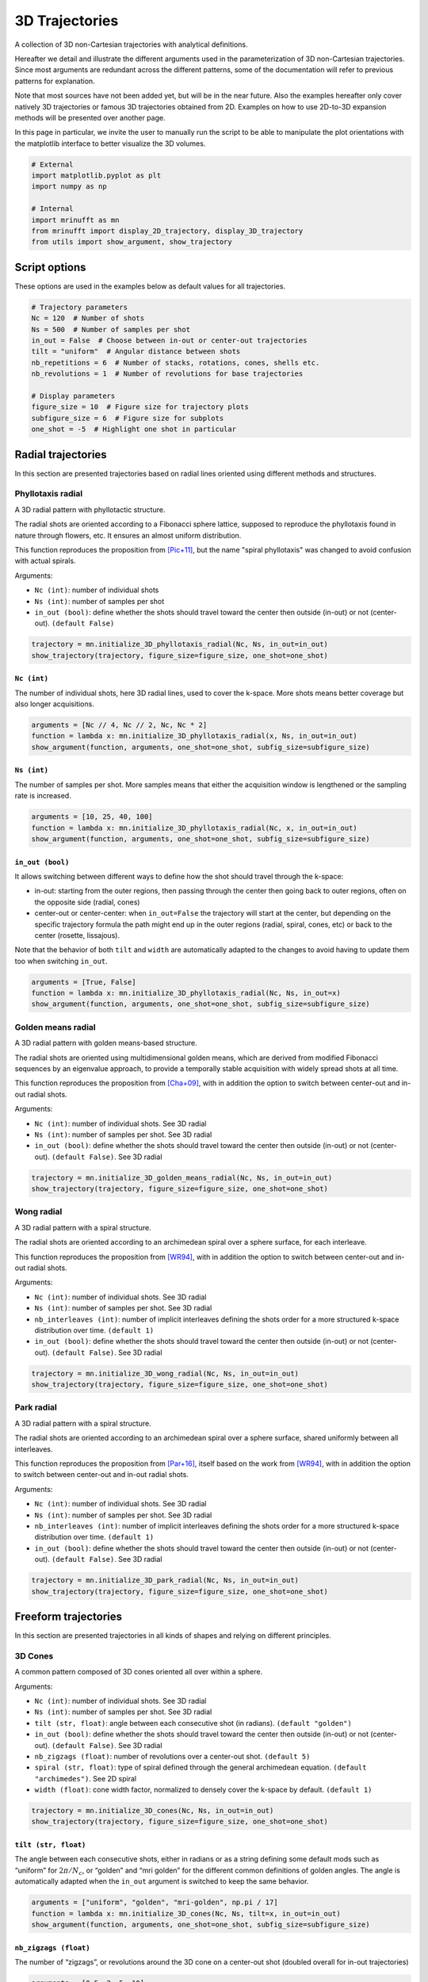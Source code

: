 
.. DO NOT EDIT.
.. THIS FILE WAS AUTOMATICALLY GENERATED BY SPHINX-GALLERY.
.. TO MAKE CHANGES, EDIT THE SOURCE PYTHON FILE:
.. "generated/autoexamples/example_3D_trajectories.py"
.. LINE NUMBERS ARE GIVEN BELOW.

.. only:: html

    .. note::
        :class: sphx-glr-download-link-note

        :ref:`Go to the end <sphx_glr_download_generated_autoexamples_example_3D_trajectories.py>`
        to download the full example code. or to run this example in your browser via Binder

.. rst-class:: sphx-glr-example-title

.. _sphx_glr_generated_autoexamples_example_3D_trajectories.py:


===============
3D Trajectories
===============

A collection of 3D non-Cartesian trajectories with analytical definitions.

.. GENERATED FROM PYTHON SOURCE LINES 11-25

Hereafter we detail and illustrate the different arguments used in the
parameterization of 3D non-Cartesian trajectories. Since most arguments
are redundant across the different patterns, some of the documentation
will refer to previous patterns for explanation.

Note that most sources have not been added yet, but will be in the near
future. Also the examples hereafter only cover natively 3D trajectories
or famous 3D trajectories obtained from 2D. Examples on how to use
2D-to-3D expansion methods will be presented over another page.

In this page in particular, we invite the user to manually run the script
to be able to manipulate the plot orientations with the matplotlib interface
to better visualize the 3D volumes.


.. GENERATED FROM PYTHON SOURCE LINES 25-36

.. code-block:: Python


    # External
    import matplotlib.pyplot as plt
    import numpy as np

    # Internal
    import mrinufft as mn
    from mrinufft import display_2D_trajectory, display_3D_trajectory
    from utils import show_argument, show_trajectory









.. GENERATED FROM PYTHON SOURCE LINES 37-40

Script options
==============
These options are used in the examples below as default values for all trajectories.

.. GENERATED FROM PYTHON SOURCE LINES 40-55

.. code-block:: Python


    # Trajectory parameters
    Nc = 120  # Number of shots
    Ns = 500  # Number of samples per shot
    in_out = False  # Choose between in-out or center-out trajectories
    tilt = "uniform"  # Angular distance between shots
    nb_repetitions = 6  # Number of stacks, rotations, cones, shells etc.
    nb_revolutions = 1  # Number of revolutions for base trajectories

    # Display parameters
    figure_size = 10  # Figure size for trajectory plots
    subfigure_size = 6  # Figure size for subplots
    one_shot = -5  # Highlight one shot in particular









.. GENERATED FROM PYTHON SOURCE LINES 56-82

Radial trajectories
===================

In this section are presented trajectories based on radial
lines oriented using different methods and structures.

Phyllotaxis radial
------------------

A 3D radial pattern with phyllotactic structure.

The radial shots are oriented according to a Fibonacci sphere
lattice, supposed to reproduce the phyllotaxis found in nature
through flowers, etc. It ensures an almost uniform distribution.

This function reproduces the proposition from [Pic+11]_, but the name
"spiral phyllotaxis" was changed to avoid confusion with
actual spirals.

Arguments:

- ``Nc (int)``: number of individual shots
- ``Ns (int)``: number of samples per shot
- ``in_out (bool)``: define whether the shots should travel toward
  the center then outside (in-out) or not (center-out). ``(default False)``


.. GENERATED FROM PYTHON SOURCE LINES 82-87

.. code-block:: Python


    trajectory = mn.initialize_3D_phyllotaxis_radial(Nc, Ns, in_out=in_out)
    show_trajectory(trajectory, figure_size=figure_size, one_shot=one_shot)





.. image-sg:: /generated/autoexamples/images/sphx_glr_example_3D_trajectories_001.png
   :alt: example 3D trajectories
   :srcset: /generated/autoexamples/images/sphx_glr_example_3D_trajectories_001.png
   :class: sphx-glr-single-img





.. GENERATED FROM PYTHON SOURCE LINES 88-94

``Nc (int)``
~~~~~~~~~~~~

The number of individual shots, here 3D radial lines, used to cover the
k-space. More shots means better coverage but also longer acquisitions.


.. GENERATED FROM PYTHON SOURCE LINES 94-100

.. code-block:: Python


    arguments = [Nc // 4, Nc // 2, Nc, Nc * 2]
    function = lambda x: mn.initialize_3D_phyllotaxis_radial(x, Ns, in_out=in_out)
    show_argument(function, arguments, one_shot=one_shot, subfig_size=subfigure_size)





.. image-sg:: /generated/autoexamples/images/sphx_glr_example_3D_trajectories_002.png
   :alt: 30, 60, 120, 240
   :srcset: /generated/autoexamples/images/sphx_glr_example_3D_trajectories_002.png
   :class: sphx-glr-single-img





.. GENERATED FROM PYTHON SOURCE LINES 101-107

``Ns (int)``
~~~~~~~~~~~~

The number of samples per shot. More samples means that either
the acquisition window is lengthened or the sampling rate is increased.


.. GENERATED FROM PYTHON SOURCE LINES 107-113

.. code-block:: Python


    arguments = [10, 25, 40, 100]
    function = lambda x: mn.initialize_3D_phyllotaxis_radial(Nc, x, in_out=in_out)
    show_argument(function, arguments, one_shot=one_shot, subfig_size=subfigure_size)





.. image-sg:: /generated/autoexamples/images/sphx_glr_example_3D_trajectories_003.png
   :alt: 10, 25, 40, 100
   :srcset: /generated/autoexamples/images/sphx_glr_example_3D_trajectories_003.png
   :class: sphx-glr-single-img





.. GENERATED FROM PYTHON SOURCE LINES 114-130

``in_out (bool)``
~~~~~~~~~~~~~~~~~

It allows switching between different ways to define how the shot should
travel through the k-space:

- in-out: starting from the outer regions, then passing through the center
  then going back to outer regions, often on the opposite side (radial, cones)
- center-out or center-center: when ``in_out=False`` the trajectory will start
  at the center, but depending on the specific trajectory formula the path might
  end up in the outer regions (radial, spiral, cones, etc)
  or back to the center (rosette, lissajous).

Note that the behavior of both ``tilt`` and ``width`` are automatically adapted
to the changes to avoid having to update them too when switching ``in_out``.


.. GENERATED FROM PYTHON SOURCE LINES 130-136

.. code-block:: Python


    arguments = [True, False]
    function = lambda x: mn.initialize_3D_phyllotaxis_radial(Nc, Ns, in_out=x)
    show_argument(function, arguments, one_shot=one_shot, subfig_size=subfigure_size)





.. image-sg:: /generated/autoexamples/images/sphx_glr_example_3D_trajectories_004.png
   :alt: True, False
   :srcset: /generated/autoexamples/images/sphx_glr_example_3D_trajectories_004.png
   :class: sphx-glr-single-img





.. GENERATED FROM PYTHON SOURCE LINES 137-159

Golden means radial
-------------------

A 3D radial pattern with golden means-based structure.

The radial shots are oriented using multidimensional golden means,
which are derived from modified Fibonacci sequences by an eigenvalue
approach, to provide a temporally stable acquisition with widely
spread shots at all time.

This function reproduces the proposition from [Cha+09]_, with
in addition the option to switch between center-out
and in-out radial shots.

Arguments:

- ``Nc (int)``: number of individual shots. See 3D radial
- ``Ns (int)``: number of samples per shot. See 3D radial
- ``in_out (bool)``: define whether the shots should travel toward
  the center then outside (in-out) or not (center-out).
  ``(default False)``. See 3D radial


.. GENERATED FROM PYTHON SOURCE LINES 159-164

.. code-block:: Python


    trajectory = mn.initialize_3D_golden_means_radial(Nc, Ns, in_out=in_out)
    show_trajectory(trajectory, figure_size=figure_size, one_shot=one_shot)





.. image-sg:: /generated/autoexamples/images/sphx_glr_example_3D_trajectories_005.png
   :alt: example 3D trajectories
   :srcset: /generated/autoexamples/images/sphx_glr_example_3D_trajectories_005.png
   :class: sphx-glr-single-img





.. GENERATED FROM PYTHON SOURCE LINES 165-188

Wong radial
-------------------

A 3D radial pattern with a spiral structure.

The radial shots are oriented according to an archimedean spiral
over a sphere surface, for each interleave.

This function reproduces the proposition from [WR94]_, with
in addition the option to switch between center-out
and in-out radial shots.

Arguments:

- ``Nc (int)``: number of individual shots. See 3D radial
- ``Ns (int)``: number of samples per shot. See 3D radial
- ``nb_interleaves (int)``: number of implicit interleaves
  defining the shots order for a more structured k-space
  distribution over time. ``(default 1)``
- ``in_out (bool)``: define whether the shots should travel toward
  the center then outside (in-out) or not (center-out).
  ``(default False)``. See 3D radial


.. GENERATED FROM PYTHON SOURCE LINES 188-193

.. code-block:: Python


    trajectory = mn.initialize_3D_wong_radial(Nc, Ns, in_out=in_out)
    show_trajectory(trajectory, figure_size=figure_size, one_shot=one_shot)





.. image-sg:: /generated/autoexamples/images/sphx_glr_example_3D_trajectories_006.png
   :alt: example 3D trajectories
   :srcset: /generated/autoexamples/images/sphx_glr_example_3D_trajectories_006.png
   :class: sphx-glr-single-img





.. GENERATED FROM PYTHON SOURCE LINES 194-218

Park radial
-------------------

A 3D radial pattern with a spiral structure.

The radial shots are oriented according to an archimedean spiral
over a sphere surface, shared uniformly between all interleaves.

This function reproduces the proposition from [Par+16]_,
itself based on the work from [WR94]_, with
in addition the option to switch between center-out
and in-out radial shots.

Arguments:

- ``Nc (int)``: number of individual shots. See 3D radial
- ``Ns (int)``: number of samples per shot. See 3D radial
- ``nb_interleaves (int)``: number of implicit interleaves
  defining the shots order for a more structured k-space
  distribution over time. ``(default 1)``
- ``in_out (bool)``: define whether the shots should travel toward
  the center then outside (in-out) or not (center-out).
  ``(default False)``. See 3D radial


.. GENERATED FROM PYTHON SOURCE LINES 218-223

.. code-block:: Python


    trajectory = mn.initialize_3D_park_radial(Nc, Ns, in_out=in_out)
    show_trajectory(trajectory, figure_size=figure_size, one_shot=one_shot)





.. image-sg:: /generated/autoexamples/images/sphx_glr_example_3D_trajectories_007.png
   :alt: example 3D trajectories
   :srcset: /generated/autoexamples/images/sphx_glr_example_3D_trajectories_007.png
   :class: sphx-glr-single-img





.. GENERATED FROM PYTHON SOURCE LINES 224-251

Freeform trajectories
=====================

In this section are presented trajectories in all kinds of shapes
and relying on different principles.

3D Cones
--------

A common pattern composed of 3D cones oriented all over within a sphere.

Arguments:

- ``Nc (int)``: number of individual shots. See 3D radial
- ``Ns (int)``: number of samples per shot. See 3D radial
- ``tilt (str, float)``: angle between each consecutive shot (in radians).
  ``(default "golden")``
- ``in_out (bool)``: define whether the shots should travel toward
  the center then outside (in-out) or not (center-out).
  ``(default False)``. See 3D radial
- ``nb_zigzags (float)``: number of revolutions over a center-out shot.
  ``(default 5)``
- ``spiral (str, float)``: type of spiral defined through the general
  archimedean equation. ``(default "archimedes")``. See 2D spiral
- ``width (float)``: cone width factor, normalized to densely cover the k-space
  by default. ``(default 1)``


.. GENERATED FROM PYTHON SOURCE LINES 251-256

.. code-block:: Python


    trajectory = mn.initialize_3D_cones(Nc, Ns, in_out=in_out)
    show_trajectory(trajectory, figure_size=figure_size, one_shot=one_shot)





.. image-sg:: /generated/autoexamples/images/sphx_glr_example_3D_trajectories_008.png
   :alt: example 3D trajectories
   :srcset: /generated/autoexamples/images/sphx_glr_example_3D_trajectories_008.png
   :class: sphx-glr-single-img





.. GENERATED FROM PYTHON SOURCE LINES 257-266

``tilt (str, float)``
~~~~~~~~~~~~~~~~~~~~~

The angle between each consecutive shots, either in radians or as a
string defining some default mods such as “uniform” for
:math:`2 \pi / N_c`, or “golden” and “mri golden” for the different
common definitions of golden angles. The angle is automatically adapted
when the ``in_out`` argument is switched to keep the same behavior.


.. GENERATED FROM PYTHON SOURCE LINES 266-272

.. code-block:: Python


    arguments = ["uniform", "golden", "mri-golden", np.pi / 17]
    function = lambda x: mn.initialize_3D_cones(Nc, Ns, tilt=x, in_out=in_out)
    show_argument(function, arguments, one_shot=one_shot, subfig_size=subfigure_size)





.. image-sg:: /generated/autoexamples/images/sphx_glr_example_3D_trajectories_009.png
   :alt: uniform, golden, mri-golden, 0.18479956785822313
   :srcset: /generated/autoexamples/images/sphx_glr_example_3D_trajectories_009.png
   :class: sphx-glr-single-img





.. GENERATED FROM PYTHON SOURCE LINES 273-279

``nb_zigzags (float)``
~~~~~~~~~~~~~~~~~~~~~~

The number of “zigzags”, or revolutions around the 3D cone on a center-out shot
(doubled overall for in-out trajectories)


.. GENERATED FROM PYTHON SOURCE LINES 279-285

.. code-block:: Python


    arguments = [0.5, 2, 5, 10]
    function = lambda x: mn.initialize_3D_cones(Nc, Ns, in_out=in_out, nb_zigzags=x)
    show_argument(function, arguments, one_shot=one_shot, subfig_size=subfigure_size)





.. image-sg:: /generated/autoexamples/images/sphx_glr_example_3D_trajectories_010.png
   :alt: 0.5, 2, 5, 10
   :srcset: /generated/autoexamples/images/sphx_glr_example_3D_trajectories_010.png
   :class: sphx-glr-single-img





.. GENERATED FROM PYTHON SOURCE LINES 286-294

``spiral (str, float)``
~~~~~~~~~~~~~~~~~~~~~~~


The shape of the spiral defined and documented in
``initialize_2D_spiral``. Both ``"archimedes"`` and ``"fermat"``
spirals are available as string options for convenience.


.. GENERATED FROM PYTHON SOURCE LINES 294-300

.. code-block:: Python


    arguments = ["archimedes", "fermat", 0.5, 1.5]
    function = lambda x: mn.initialize_3D_cones(Nc, Ns, in_out=in_out, spiral=x)
    show_argument(function, arguments, one_shot=one_shot, subfig_size=subfigure_size)





.. image-sg:: /generated/autoexamples/images/sphx_glr_example_3D_trajectories_011.png
   :alt: archimedes, fermat, 0.5, 1.5
   :srcset: /generated/autoexamples/images/sphx_glr_example_3D_trajectories_011.png
   :class: sphx-glr-single-img





.. GENERATED FROM PYTHON SOURCE LINES 301-309

``width (float)``
~~~~~~~~~~~~~~~~~

The cone width normalized such that ``width = 1`` corresponds to
non-overlapping cones covering the whole k-space sphere, and
therefore ``width > 1`` creates overlap between cone regions and
``width < 1`` tends to more radial patterns.


.. GENERATED FROM PYTHON SOURCE LINES 309-315

.. code-block:: Python


    arguments = [0.2, 1, 2, 3]
    function = lambda x: mn.initialize_3D_cones(Nc, Ns, in_out=in_out, width=x)
    show_argument(function, arguments, one_shot=one_shot, subfig_size=subfigure_size)





.. image-sg:: /generated/autoexamples/images/sphx_glr_example_3D_trajectories_012.png
   :alt: 0.2, 1, 2, 3
   :srcset: /generated/autoexamples/images/sphx_glr_example_3D_trajectories_012.png
   :class: sphx-glr-single-img





.. GENERATED FROM PYTHON SOURCE LINES 316-341

FLORET
------

A pattern introduced in [Pip+11]_ composed of Fermat spirals
folded into cones. The acronym stands for Fermat Looped, Orthogonally
Encoded Trajectories. Most arguments are related either to
``initialize_2D_spiral`` or to ``tools.conify``.

Arguments:

- ``Nc (int)``: number of individual shots. See 3D radial
- ``Ns (int)``: number of samples per shot. See 3D radial
- ``in_out (bool)``: define whether the shots should travel toward
  the center then outside (in-out) or not (center-out).
  ``(default False)``. See 3D radial
- ``nb_revolutions (float)``: number of revolutions performed from the
  center. ``(default 1)``. See 2D spiral
- ``spiral (str, float)``: type of spiral defined through the general
  archimedean equation. ``(default "fermat")``. See 2D spiral
- ``cone_tilt (float)``: angle tilt between consecutive cones
  around the :math:`k_z`-axis. ``(default "golden")``. See ``tools.conify``
- ``max_angle (float)``: maximum angle of the cones. ``(default pi / 2)``.
  See ``tools.conify``
- ``axes (tuple)``: axes over which cones are created, by default (2,)


.. GENERATED FROM PYTHON SOURCE LINES 341-351

.. code-block:: Python


    trajectory = mn.initialize_3D_floret(
        Nc * nb_repetitions,
        Ns,
        in_out=in_out,
        nb_revolutions=nb_revolutions,
        max_angle=np.pi / 3,
    )[::-1]
    show_trajectory(trajectory, figure_size=figure_size, one_shot=one_shot)




.. image-sg:: /generated/autoexamples/images/sphx_glr_example_3D_trajectories_013.png
   :alt: example 3D trajectories
   :srcset: /generated/autoexamples/images/sphx_glr_example_3D_trajectories_013.png
   :class: sphx-glr-single-img





.. GENERATED FROM PYTHON SOURCE LINES 352-365

``axes (tuple)``
~~~~~~~~~~~~~~~~

Indices of the different axes over which cones are created,
with 0, 1, 2 corresponding to :math:`k_x, k_y, k_z` respectively.
The ``Nc`` shots and ``nb_cones`` are distributed
over all axes, and therefore should be divisible by ``len(axes)``.

The point is to provide an efficient coverage by reducing ``max_angle``
to avoid redundancy around one axis, but still cover the whole
k-space sphere by duplicating cones along several axes, as initially
proposed by [Pip+11]_.


.. GENERATED FROM PYTHON SOURCE LINES 366-378

.. code-block:: Python


    arguments = [(0,), (1,), (0, 1), (0, 1, 2)]
    function = lambda x: mn.initialize_3D_floret(
        Nc * nb_repetitions,
        Ns,
        in_out=in_out,
        nb_revolutions=nb_revolutions,
        max_angle=np.pi / 4,
        axes=x,
    )[::-1]
    show_argument(function, arguments, one_shot=one_shot, subfig_size=subfigure_size)




.. image-sg:: /generated/autoexamples/images/sphx_glr_example_3D_trajectories_014.png
   :alt: (0,), (1,), (0, 1), (0, 1, 2)
   :srcset: /generated/autoexamples/images/sphx_glr_example_3D_trajectories_014.png
   :class: sphx-glr-single-img





.. GENERATED FROM PYTHON SOURCE LINES 379-385

.. code-block:: Python


    show_argument(
        function, arguments, one_shot=one_shot, subfig_size=subfigure_size, dim="2D"
    )





.. image-sg:: /generated/autoexamples/images/sphx_glr_example_3D_trajectories_015.png
   :alt: (0,), (1,), (0, 1), (0, 1, 2)
   :srcset: /generated/autoexamples/images/sphx_glr_example_3D_trajectories_015.png
   :class: sphx-glr-single-img





.. GENERATED FROM PYTHON SOURCE LINES 386-409

Wave-CAIPI
----------

A pattern introduced in [Bil+15]_ composed of helices evolving
in the same direction and packed together,
inherited from trajectories such as CAIPIRINHA and
Bunched Phase-Encoding (BPE) designed to better spread aliasing
and facilitate reconstruction.

Arguments:

- ``Nc (int)``: number of individual shots. See 3D radial
- ``Ns (int)``: number of samples per shot. See 3D radial
- ``nb_revolutions (str, float)``: number of revolution of the helices.
  ``(default 5)``
- ``width (float)``: helix width factor, normalized to densely
  cover the k-space by default. ``(default 1)``.
- ``packing (str)``: packing method used to position the helices.
  ``(default "triangular")``
- ``shape (str, float)``: shape over the 2D kx-ky plane to pack with shots.
  ``(default "circle")``
- ``spacing (tuple(int, int))``: Spacing between helices over the
  2D :math:`k_x`-:math:`k_y` plane normalized similarly to `width`. ``(default (1, 1))``

.. GENERATED FROM PYTHON SOURCE LINES 409-413

.. code-block:: Python


    trajectory = mn.initialize_3D_wave_caipi(Nc, Ns)
    show_trajectory(trajectory, figure_size=figure_size, one_shot=one_shot)




.. image-sg:: /generated/autoexamples/images/sphx_glr_example_3D_trajectories_016.png
   :alt: example 3D trajectories
   :srcset: /generated/autoexamples/images/sphx_glr_example_3D_trajectories_016.png
   :class: sphx-glr-single-img





.. GENERATED FROM PYTHON SOURCE LINES 414-419

``nb_revolutions (float)``
~~~~~~~~~~~~~~~~~~~~~~~~~~

The number of revolutions of the helices from bottom to top.


.. GENERATED FROM PYTHON SOURCE LINES 419-424

.. code-block:: Python


    arguments = [0.5, 2.5, 5, 10]
    function = lambda x: mn.initialize_3D_wave_caipi(Nc, Ns, nb_revolutions=x)
    show_argument(function, arguments, one_shot=one_shot, subfig_size=subfigure_size)




.. image-sg:: /generated/autoexamples/images/sphx_glr_example_3D_trajectories_017.png
   :alt: 0.5, 2.5, 5, 10
   :srcset: /generated/autoexamples/images/sphx_glr_example_3D_trajectories_017.png
   :class: sphx-glr-single-img





.. GENERATED FROM PYTHON SOURCE LINES 425-435

``width (float)``
~~~~~~~~~~~~~~~~~

The helix diameter normalized such that ``width = 1`` corresponds to
non-overlapping shots densely covering the k-space shape (for square packing),
and therefore ``width > 1`` creates overlap between cone regions and
``width < 1`` tends to more radial patterns.

See ``packing`` for more details about coverage.


.. GENERATED FROM PYTHON SOURCE LINES 435-440

.. code-block:: Python


    arguments = [0.2, 1, 2, 3]
    function = lambda x: mn.initialize_3D_wave_caipi(Nc, Ns, width=x)
    show_argument(function, arguments, one_shot=one_shot, subfig_size=subfigure_size)




.. image-sg:: /generated/autoexamples/images/sphx_glr_example_3D_trajectories_018.png
   :alt: 0.2, 1, 2, 3
   :srcset: /generated/autoexamples/images/sphx_glr_example_3D_trajectories_018.png
   :class: sphx-glr-single-img





.. GENERATED FROM PYTHON SOURCE LINES 441-457

``packing (str)``
~~~~~~~~~~~~~~~~~

The method used to pack circles of same size within an arbitrary ``shape``.
The available methods are ``"triangular"`` and ``"square"`` for regular tiling
over dense grids, and ``"circular"``, ``fibonacci`` and ``"random"`` for
irregular packing.
Different aliases are available, such as ``"triangle"``, ``"hexagon"`` instead
of ``"triangular"``.

Note that ``"triangular"`` and ``fibonacci`` packings have slightly overlapping
helices, as their widths correspond to that of an optimaly packed
triangular/hexagonal grid.
The ``"random"`` packing also naturally overlaps as the positions are determined
following a uniform distribution over :math:`k_x` and :math:`k_y` dimensions.


.. GENERATED FROM PYTHON SOURCE LINES 457-462

.. code-block:: Python


    arguments = ["triangular", "square", "circular", "fibonacci", "random"]
    function = lambda x: mn.initialize_3D_wave_caipi(Nc, Ns, packing=x)
    show_argument(function, arguments, one_shot=one_shot, subfig_size=subfigure_size)




.. image-sg:: /generated/autoexamples/images/sphx_glr_example_3D_trajectories_019.png
   :alt: triangular, square, circular, fibonacci, random
   :srcset: /generated/autoexamples/images/sphx_glr_example_3D_trajectories_019.png
   :class: sphx-glr-single-img





.. GENERATED FROM PYTHON SOURCE LINES 463-468

.. code-block:: Python


    show_argument(
        function, arguments, one_shot=one_shot, subfig_size=subfigure_size, dim="2D"
    )




.. image-sg:: /generated/autoexamples/images/sphx_glr_example_3D_trajectories_020.png
   :alt: triangular, square, circular, fibonacci, random
   :srcset: /generated/autoexamples/images/sphx_glr_example_3D_trajectories_020.png
   :class: sphx-glr-single-img





.. GENERATED FROM PYTHON SOURCE LINES 469-483

``shape (str, float)``
~~~~~~~~~~~~~~~~~~~~~~

The 2D shape defined over the :math:`k_x`-:math:`k_y` plane
and where the helices should be packed. Aliases are available for convenience,
namely ``"circle"``, ``"square"``, ``"diamond"``, but shapes are primarily
defined through the p-norm of the 2D coordinates following the convention
of the ``ord`` parameter from ``numpy.linalg.norm``.

The shapes are approximately respected depending on the available ``Nc``
parameter, and extra shots on the edges will be placed in priority to have
a minimal 2-norm (eliminating the diagonals) except for circles with infinity-norm
(accumulating over the diagonals).


.. GENERATED FROM PYTHON SOURCE LINES 483-488

.. code-block:: Python


    arguments = ["circle", "square", "diamond", 0.5]
    function = lambda x: mn.initialize_3D_wave_caipi(Nc, Ns, shape=x)
    show_argument(function, arguments, one_shot=one_shot, subfig_size=subfigure_size)




.. image-sg:: /generated/autoexamples/images/sphx_glr_example_3D_trajectories_021.png
   :alt: circle, square, diamond, 0.5
   :srcset: /generated/autoexamples/images/sphx_glr_example_3D_trajectories_021.png
   :class: sphx-glr-single-img





.. GENERATED FROM PYTHON SOURCE LINES 489-494

.. code-block:: Python


    show_argument(
        function, arguments, one_shot=one_shot, subfig_size=subfigure_size, dim="2D"
    )




.. image-sg:: /generated/autoexamples/images/sphx_glr_example_3D_trajectories_022.png
   :alt: circle, square, diamond, 0.5
   :srcset: /generated/autoexamples/images/sphx_glr_example_3D_trajectories_022.png
   :class: sphx-glr-single-img





.. GENERATED FROM PYTHON SOURCE LINES 495-504

``spacing (tuple(int, int))``
~~~~~~~~~~~~~~~~~~~~~~~~~~~~~

The spacing between helices over the :math:`k_x`-:math:`k_y` plane, mostly
defined for ``"square"`` packing. It is defined to correspond to the ``width``
unit, itself automatically matching the helix diameters, which can cause more
complex behaviors for other packing methods as the diameters are normalized to
fit within the cubic k-space.


.. GENERATED FROM PYTHON SOURCE LINES 504-509

.. code-block:: Python


    arguments = [(1, 1), (2, 1), (1, 2), (2.3, 1.8)]
    function = lambda x: mn.initialize_3D_wave_caipi(Nc, Ns, packing="square", spacing=x)
    show_argument(function, arguments, one_shot=one_shot, subfig_size=subfigure_size)




.. image-sg:: /generated/autoexamples/images/sphx_glr_example_3D_trajectories_023.png
   :alt: (1, 1), (2, 1), (1, 2), (2.3, 1.8)
   :srcset: /generated/autoexamples/images/sphx_glr_example_3D_trajectories_023.png
   :class: sphx-glr-single-img





.. GENERATED FROM PYTHON SOURCE LINES 510-516

.. code-block:: Python


    show_argument(
        function, arguments, one_shot=one_shot, subfig_size=subfigure_size, dim="2D"
    )





.. image-sg:: /generated/autoexamples/images/sphx_glr_example_3D_trajectories_024.png
   :alt: (1, 1), (2, 1), (1, 2), (2.3, 1.8)
   :srcset: /generated/autoexamples/images/sphx_glr_example_3D_trajectories_024.png
   :class: sphx-glr-single-img





.. GENERATED FROM PYTHON SOURCE LINES 517-547

Seiffert spirals / Yarnball
---------------------------

A recent pattern with tightly controlled gradient norms using radially
modulated Seiffert spirals, based on Jacobi elliptic functions.
Note that Seiffert spirals more commonly refer to a curve evolving
over a sphere surface rather than a volume, with the advantage of
having a constant speed and angular velocity. The MR trajectory
is obtained by increasing progressively the radius of the sphere.

This implementation follows the proposition from [SMR18]_ based on
works from [Er00]_ and [Br09]_. The pattern is also referred to as
Yarnball by a different team [SB21]_, as a nod to the Yarn trajectory
pictured in [IN95]_, even though both admittedly share little in common.

Arguments:

- ``Nc (int)``: number of individual shots. See 3D radial
- ``Ns (int)``: number of samples per shot. See 3D radial
- ``curve_index (float)``: Index controlling curvature from 0 (flat) to 1 (curvy).
  ``(default 0.3)``
- ``nb_revolutions (float)``: number of revolutions or elliptic periods.
  ``(default 1)``
- ``axis_tilt (str, float)``: angle between each consecutive shot (in radians)
  while descending over the :math:`k_z`-axis ``(default "golden")``. See 3D cones
- ``spiral_tilt (str, float)``: angle of the spiral within its own axis,
  defined from center to its outermost point ``(default "golden")``.
- ``in_out (bool)``: define whether the shots should travel toward the center
  then outside (in-out) or not (center-out). ``(default False)``. See 3D radial


.. GENERATED FROM PYTHON SOURCE LINES 547-552

.. code-block:: Python


    trajectory = mn.initialize_3D_seiffert_spiral(Nc, Ns, in_out=in_out)
    show_trajectory(trajectory, figure_size=figure_size, one_shot=one_shot)





.. image-sg:: /generated/autoexamples/images/sphx_glr_example_3D_trajectories_025.png
   :alt: example 3D trajectories
   :srcset: /generated/autoexamples/images/sphx_glr_example_3D_trajectories_025.png
   :class: sphx-glr-single-img





.. GENERATED FROM PYTHON SOURCE LINES 553-560

``curve_index (float)``
~~~~~~~~~~~~~~~~~~~~~~~

An index defined over :math:`[0, 1)` controling the curvature, with :math:`0`
corresponding to a planar spiral, and increasing the length and exploration of
the curve while asymptotically approaching :math:`1`.


.. GENERATED FROM PYTHON SOURCE LINES 560-568

.. code-block:: Python


    arguments = [0, 0.3, 0.9, 0.99]
    function = lambda x: mn.initialize_3D_seiffert_spiral(
        Nc, Ns, in_out=in_out, curve_index=x
    )
    show_argument(function, arguments, one_shot=one_shot, subfig_size=subfigure_size)





.. image-sg:: /generated/autoexamples/images/sphx_glr_example_3D_trajectories_026.png
   :alt: 0, 0.3, 0.9, 0.99
   :srcset: /generated/autoexamples/images/sphx_glr_example_3D_trajectories_026.png
   :class: sphx-glr-single-img





.. GENERATED FROM PYTHON SOURCE LINES 569-577

``nb_revolutions (float)``
~~~~~~~~~~~~~~~~~~~~~~~~~~

Number of revolutions, or simply the number of times a curve reaches its
original orientation. For regular Seiffert spirals, it corresponds to the
number of times the shot reaches the starting pole of the sphere. It
subsequently defines the length of the curve.


.. GENERATED FROM PYTHON SOURCE LINES 577-588

.. code-block:: Python


    arguments = [0, 0.5, 1, 2]
    function = lambda x: mn.initialize_3D_seiffert_spiral(
        Nc,
        Ns,
        in_out=in_out,
        nb_revolutions=x,
    )
    show_argument(function, arguments, one_shot=one_shot, subfig_size=subfigure_size)





.. image-sg:: /generated/autoexamples/images/sphx_glr_example_3D_trajectories_027.png
   :alt: 0, 0.5, 1, 2
   :srcset: /generated/autoexamples/images/sphx_glr_example_3D_trajectories_027.png
   :class: sphx-glr-single-img





.. GENERATED FROM PYTHON SOURCE LINES 589-600

``axis_tilt (str, float)``
~~~~~~~~~~~~~~~~~~~~~~~~~~

Angle between consecutive shots while descending along the :math:`k_z`-axis.
The ``"golden"`` value chosen as default provides an almost even distribution
over the k-space sphere by relying on Fibonacci lattice, and therefore it should
be changed carefully when relevant.

Note that in the examples below, the ``spiral_tilt`` argument is set to 0
for clarity.


.. GENERATED FROM PYTHON SOURCE LINES 600-612

.. code-block:: Python


    arguments = [0, "uniform", "golden", 20 * 2 * np.pi / Nc]
    function = lambda x: mn.initialize_3D_seiffert_spiral(
        Nc,
        Ns,
        in_out=in_out,
        axis_tilt=x,
        spiral_tilt=0,
    )
    show_argument(function, arguments, one_shot=one_shot, subfig_size=subfigure_size)





.. image-sg:: /generated/autoexamples/images/sphx_glr_example_3D_trajectories_028.png
   :alt: 0, uniform, golden, 1.0471975511965976
   :srcset: /generated/autoexamples/images/sphx_glr_example_3D_trajectories_028.png
   :class: sphx-glr-single-img





.. GENERATED FROM PYTHON SOURCE LINES 613-626

``spiral_tilt (str, float)``
~~~~~~~~~~~~~~~~~~~~~~~~~~~~

Define the angle of the spiral within its own axis after precession of the spiral
along the :math:`k_z`-axis. Since the precession is applied through Rodrigues'
coefficients and Seiffert spirals are asymetric, their orientation right after
the precession can be quite biased and yield unbalanced densities.

The method proposed in [SMR18]_ to handle that issue is to rotate the spirals
along their own axes, but the exact way to choose the rotation is not specified.
Rather than picking random angles, we decided to provide the conventional "tilt"
argument.


.. GENERATED FROM PYTHON SOURCE LINES 626-638

.. code-block:: Python


    arguments = [0, "uniform", "golden", 20 * 2 * np.pi / Nc]
    function = lambda x: mn.initialize_3D_seiffert_spiral(
        Nc,
        Ns,
        in_out=in_out,
        axis_tilt="golden",
        spiral_tilt=x,
    )
    show_argument(function, arguments, one_shot=one_shot, subfig_size=subfigure_size)





.. image-sg:: /generated/autoexamples/images/sphx_glr_example_3D_trajectories_029.png
   :alt: 0, uniform, golden, 1.0471975511965976
   :srcset: /generated/autoexamples/images/sphx_glr_example_3D_trajectories_029.png
   :class: sphx-glr-single-img





.. GENERATED FROM PYTHON SOURCE LINES 639-668

Shell trajectories
==================

In this section are presented trajectories that are composed of concentric
shells, i.e. shots arranged over spherical surfaces.

Helical shells
--------------

An arrangement of spirals covering sphere surfaces, often referred to as
concentric shells. Here the name was changed to avoid confusion with
other trajectories sharing this principle.

This implementation follows the proposition from [YRB06]_ but the idea
is much older and can be traced back at least to [IN95]_.

Arguments:

- ``Nc (int)``: number of individual shots. See 3D radial
- ``Ns (int)``: number of samples per shot. See 3D radial
- ``nb_shells (int)``: number of shells used to partition the k-space.
  It should be lower than or equal to ``Nc``.
- ``spiral_reduction (float)``: factor to reduce the automatic number of
  spiral revolution per shot. ``(default 1)``
- ``shell_tilt (str, float)``: angle between each consecutive shell (in radians).
  ``(default "intergaps")``
- ``shot_tilt (str, float)``: angle between each consecutive shot
  over a sphere (in radians). ``(default "uniform")``


.. GENERATED FROM PYTHON SOURCE LINES 668-673

.. code-block:: Python


    trajectory = mn.initialize_3D_helical_shells(Nc, Ns, nb_shells=nb_repetitions)
    show_trajectory(trajectory, figure_size=figure_size, one_shot=one_shot)





.. image-sg:: /generated/autoexamples/images/sphx_glr_example_3D_trajectories_030.png
   :alt: example 3D trajectories
   :srcset: /generated/autoexamples/images/sphx_glr_example_3D_trajectories_030.png
   :class: sphx-glr-single-img





.. GENERATED FROM PYTHON SOURCE LINES 674-679

``nb_shells (int)``
~~~~~~~~~~~~~~~~~~~

Number of shells, i.e. concentric spheres, used to partition the k-space sphere.


.. GENERATED FROM PYTHON SOURCE LINES 679-687

.. code-block:: Python


    arguments = [1, 2, nb_repetitions // 2, nb_repetitions]
    function = lambda x: mn.initialize_3D_helical_shells(
        Nc=x, Ns=Ns, nb_shells=x, spiral_reduction=2
    )
    show_argument(function, arguments, one_shot=False, subfig_size=subfigure_size)





.. image-sg:: /generated/autoexamples/images/sphx_glr_example_3D_trajectories_031.png
   :alt: 1, 2, 3, 6
   :srcset: /generated/autoexamples/images/sphx_glr_example_3D_trajectories_031.png
   :class: sphx-glr-single-img





.. GENERATED FROM PYTHON SOURCE LINES 688-698

``spiral_reduction (float)``
~~~~~~~~~~~~~~~~~~~~~~~~~~~~

Normalized factor controlling the curvature of the spirals over the sphere surfaces.
The curvature is determined by ``Nc`` and ``Ns`` automatically based on [YRB06]_
in order to provide a coverage with minimal aliasing, but the curve velocities and
accelerations might make them incompatible with gradient and slew rate constraints.
Therefore we provided ``spiral_reduction`` to reduce (or increase) the pre-determined
spiral curvature.


.. GENERATED FROM PYTHON SOURCE LINES 698-706

.. code-block:: Python


    arguments = [0.5, 1, 2, 4]
    function = lambda x: mn.initialize_3D_helical_shells(
        Nc=Nc, Ns=Ns, nb_shells=nb_repetitions, spiral_reduction=x
    )
    show_argument(function, arguments, one_shot=one_shot, subfig_size=subfigure_size)





.. image-sg:: /generated/autoexamples/images/sphx_glr_example_3D_trajectories_032.png
   :alt: 0.5, 1, 2, 4
   :srcset: /generated/autoexamples/images/sphx_glr_example_3D_trajectories_032.png
   :class: sphx-glr-single-img





.. GENERATED FROM PYTHON SOURCE LINES 707-712

``shell_tilt (str, float)``
~~~~~~~~~~~~~~~~~~~~~~~~~~~

Angle between each consecutive shells (in radians).


.. GENERATED FROM PYTHON SOURCE LINES 712-720

.. code-block:: Python


    arguments = ["uniform", "intergaps", "golden", 3.1415]
    function = lambda x: mn.initialize_3D_helical_shells(
        Nc=Nc, Ns=Ns, nb_shells=nb_repetitions, spiral_reduction=2, shell_tilt=x
    )
    show_argument(function, arguments, one_shot=one_shot, subfig_size=subfigure_size)





.. image-sg:: /generated/autoexamples/images/sphx_glr_example_3D_trajectories_033.png
   :alt: uniform, intergaps, golden, 3.1415
   :srcset: /generated/autoexamples/images/sphx_glr_example_3D_trajectories_033.png
   :class: sphx-glr-single-img





.. GENERATED FROM PYTHON SOURCE LINES 721-729

``shot_tilt (str, float)``
~~~~~~~~~~~~~~~~~~~~~~~~~~

Angle between each consecutive shot over a shell/sphere (in radians).
Note that since the number of shots per shell is determined automatically
for each individual shell following a density provided in [YRB06]_, it
is advised to use adaptive keywords such as "uniform" rather than hard values.


.. GENERATED FROM PYTHON SOURCE LINES 729-737

.. code-block:: Python


    arguments = ["uniform", "intergaps", "golden", 0.1]
    function = lambda x: mn.initialize_3D_helical_shells(
        Nc=Nc, Ns=Ns, nb_shells=nb_repetitions, spiral_reduction=2, shot_tilt=x
    )
    show_argument(function, arguments, one_shot=one_shot, subfig_size=subfigure_size)





.. image-sg:: /generated/autoexamples/images/sphx_glr_example_3D_trajectories_034.png
   :alt: uniform, intergaps, golden, 0.1
   :srcset: /generated/autoexamples/images/sphx_glr_example_3D_trajectories_034.png
   :class: sphx-glr-single-img





.. GENERATED FROM PYTHON SOURCE LINES 738-758

Annular shells
--------------

An exclusive trajectory composed of re-arranged rings covering
concentric shells with minimal redundancy, based on the work from [HM11]_.
The rings are cut in halves and recombined in order to provide
more homogeneous shot lengths as compared to a spherical stack
of rings.

Arguments:

- ``Nc (int)``: number of individual shots. See 3D radial
- ``Ns (int)``: number of samples per shot. See 3D radial
- ``nb_shells (int)``: number of shells used to partition the k-space.
  It should be lower than or equal to ``Nc``. See helical shells.
- ``shell_tilt (str, float)``: angle between each consecutive shell (in radians).
  ``(default pi)``. See helical shells.
- ``ring_tilt (str, float)``: angle used to rotate the half-sphere of rings
  (in radians). ``(default pi / 2)``


.. GENERATED FROM PYTHON SOURCE LINES 758-763

.. code-block:: Python


    trajectory = mn.initialize_3D_annular_shells(Nc, Ns, nb_shells=nb_repetitions)
    show_trajectory(trajectory, figure_size=figure_size, one_shot=one_shot)





.. image-sg:: /generated/autoexamples/images/sphx_glr_example_3D_trajectories_035.png
   :alt: example 3D trajectories
   :srcset: /generated/autoexamples/images/sphx_glr_example_3D_trajectories_035.png
   :class: sphx-glr-single-img





.. GENERATED FROM PYTHON SOURCE LINES 764-781

``ring_tilt (float)``
~~~~~~~~~~~~~~~~~~~~~~

Angle (in radians) defining the rotation between the two halves of
each spheres, and therefore also the rings recombination. A zero angle,
as seen on the first example, results in a simple stack-of-rings, while
an angle of :math:`\pi / 2` on the third example makes the ring take
a right angle.

Note that the angle is discretized over each sphere depending on the
number of rings, and therefore the angle might be inaccurate over smaller
shells.

An angle of :math:`\pi / 2` allows reaching the best shot length homogeneity,
and it partitions the spheres into several connex curves composed of exactly
two shots.


.. GENERATED FROM PYTHON SOURCE LINES 781-789

.. code-block:: Python


    arguments = [0, np.pi / 4, np.pi / 2, 3 * np.pi / 4]
    function = lambda x: mn.initialize_3D_annular_shells(
        Nc, Ns, nb_shells=nb_repetitions, ring_tilt=x
    )
    show_argument(function, arguments, one_shot=one_shot, subfig_size=subfigure_size)





.. image-sg:: /generated/autoexamples/images/sphx_glr_example_3D_trajectories_036.png
   :alt: 0, 0.7853981633974483, 1.5707963267948966, 2.356194490192345
   :srcset: /generated/autoexamples/images/sphx_glr_example_3D_trajectories_036.png
   :class: sphx-glr-single-img





.. GENERATED FROM PYTHON SOURCE LINES 790-813

Seiffert shells
---------------

An exclusive trajectory composed of re-arranged Seiffert spirals
covering concentric shells. All curves have a constant speed and
angular velocity, depending on the size of the sphere they belong to.

This implementation is inspired by the propositions from [YRB06]_ and [SMR18]_,
and also based on works from [Er00]_ and [Br09]_.

Arguments:

- ``Nc (int)``: number of individual shots. See 3D radial
- ``Ns (int)``: number of samples per shot. See 3D radial
- ``curve_index (float)``: Index controlling curvature from 0 (flat) to 1 (curvy).
  ``(default 0.3)``. See Seiffert spirals
- ``nb_revolutions (float)``: number of revolutions or elliptic periods.
  ``(default 1)``.  See Seiffert spirals
- ``shell_tilt (str, float)``: angle between each consecutive shell (in radians).
  ``(default "intergaps")``. See helical shells
- ``shot_tilt (str, float)``: angle between each consecutive shot
  over a sphere (in radians). ``(default "uniform")``. See helical shells


.. GENERATED FROM PYTHON SOURCE LINES 813-818

.. code-block:: Python


    trajectory = mn.initialize_3D_seiffert_shells(Nc, Ns, nb_shells=nb_repetitions)
    show_trajectory(trajectory, figure_size=figure_size, one_shot=one_shot)





.. image-sg:: /generated/autoexamples/images/sphx_glr_example_3D_trajectories_037.png
   :alt: example 3D trajectories
   :srcset: /generated/autoexamples/images/sphx_glr_example_3D_trajectories_037.png
   :class: sphx-glr-single-img





.. GENERATED FROM PYTHON SOURCE LINES 819-873

References
==========

.. [WR94] Wong, Sam TS, and Mark S. Roos.
   "A strategy for sampling on a sphere applied
   to 3D selective RF pulse design."
   Magnetic Resonance in Medicine 32, no. 6 (1994): 778-784.
.. [IN95] Irarrazabal, Pablo, and Dwight G. Nishimura.
   "Fast three dimensional magnetic resonance imaging."
   Magnetic Resonance in Medicine 33, no. 5 (1995): 656-662.
.. [Er00] Erdös, Paul.
   "Spiraling the earth with C. G. J. Jacobi."
   American Journal of Physics 68, no. 10 (2000): 888-895.
.. [YRB06] Shu, Yunhong, Stephen J. Riederer, and Matt A. Bernstein.
   "Three‐dimensional MRI with an undersampled spherical shells trajectory."
   Magnetic Resonance in Medicine 56, no. 3 (2006): 553-562.
.. [Br09] Brizard, Alain J.
   "A primer on elliptic functions with applications in classical mechanics."
   European journal of physics 30, no. 4 (2009): 729.
.. [Cha+09] Chan, Rachel W., Elizabeth A. Ramsay,
   Charles H. Cunningham, and Donald B. Plewes.
   "Temporal stability of adaptive 3D radial MRI
   using multidimensional golden means."
   Magnetic Resonance in Medicine 61, no. 2 (2009): 354-363.
.. [HM11] Gerlach, Henryk, and Heiko von der Mosel.
   "On sphere-filling ropes."
   The American Mathematical Monthly 118, no. 10 (2011): 863-876
.. [Pic+11] Piccini, Davide, Arne Littmann,
   Sonia Nielles‐Vallespin, and Michael O. Zenge.
   "Spiral phyllotaxis: the natural way to construct
   a 3D radial trajectory in MRI."
   Magnetic resonance in medicine 66, no. 4 (2011): 1049-1056.
.. [Pip+11] Pipe, James G., Nicholas R. Zwart, Eric A. Aboussouan,
   Ryan K. Robison, Ajit Devaraj, and Kenneth O. Johnson.
   "A new design and rationale for 3D orthogonally
   oversampled k‐space trajectories."
   Magnetic resonance in medicine 66, no. 5 (2011): 1303-1311.
.. [Bil+15] Bilgic, Berkin, Borjan A. Gagoski, Stephen F. Cauley, Audrey P. Fan,
   Jonathan R. Polimeni, P. Ellen Grant, Lawrence L. Wald, and Kawin Setsompop.
   "Wave‐CAIPI for highly accelerated 3D imaging."
   Magnetic resonance in medicine 73, no. 6 (2015): 2152-2162.
.. [Par+16] Park, Jinil, Taehoon Shin, Soon Ho Yoon,
   Jin Mo Goo, and Jang‐Yeon Park.
   "A radial sampling strategy for uniform k‐space coverage
   with retrospective respiratory gating
   in 3D ultrashort‐echo‐time lung imaging."
   NMR in Biomedicine 29, no. 5 (2016): 576-587.
.. [SMR18] Speidel, Tobias, Patrick Metze, and Volker Rasche.
   "Efficient 3D Low-Discrepancy k-Space Sampling
   Using Highly Adaptable Seiffert Spirals."
   IEEE Transactions on Medical Imaging 38, no. 8 (2018): 1833-1840.
.. [SB21] Stobbe, Robert W., and Christian Beaulieu.
   "Three‐dimensional Yarnball k‐space acquisition for accelerated MRI."
   Magnetic Resonance in Medicine 85, no. 4 (2021): 1840-1854.


.. rst-class:: sphx-glr-timing

   **Total running time of the script:** (0 minutes 47.404 seconds)


.. _sphx_glr_download_generated_autoexamples_example_3D_trajectories.py:

.. only:: html

  .. container:: sphx-glr-footer sphx-glr-footer-example

    .. container:: binder-badge

      .. image:: images/binder_badge_logo.svg
        :target: https://mybinder.org/v2/gh/mind-inria/mri-nufft/gh-pages?urlpath=lab/tree/examples/generated/autoexamples/example_3D_trajectories.ipynb
        :alt: Launch binder
        :width: 150 px

    .. container:: sphx-glr-download sphx-glr-download-jupyter

      :download:`Download Jupyter notebook: example_3D_trajectories.ipynb <example_3D_trajectories.ipynb>`

    .. container:: sphx-glr-download sphx-glr-download-python

      :download:`Download Python source code: example_3D_trajectories.py <example_3D_trajectories.py>`

    .. container:: sphx-glr-download sphx-glr-download-zip

      :download:`Download zipped: example_3D_trajectories.zip <example_3D_trajectories.zip>`


.. only:: html

 .. rst-class:: sphx-glr-signature

    `Gallery generated by Sphinx-Gallery <https://sphinx-gallery.github.io>`_
